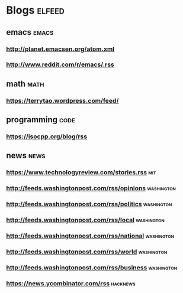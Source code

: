 * Blogs                                                              :elfeed:
** emacs                                                             :emacs:
*** http://planet.emacsen.org/atom.xml
*** http://www.reddit.com/r/emacs/.rss
** math                                                               :math:
*** https://terrytao.wordpress.com/feed/
** programming                                                        :code:
*** https://isocpp.org/blog/rss
** news                                                               :news:
*** https://www.technologyreview.com/stories.rss                        :mit:
*** http://feeds.washingtonpost.com/rss/opinions                 :washington:
*** http://feeds.washingtonpost.com/rss/politics                 :washington:
*** http://feeds.washingtonpost.com/rss/local                    :washington:
*** http://feeds.washingtonpost.com/rss/national                 :washington:
*** http://feeds.washingtonpost.com/rss/world                    :washington:
*** http://feeds.washingtonpost.com/rss/business                 :washington:
*** https://news.ycombinator.com/rss                               :hacknews:
